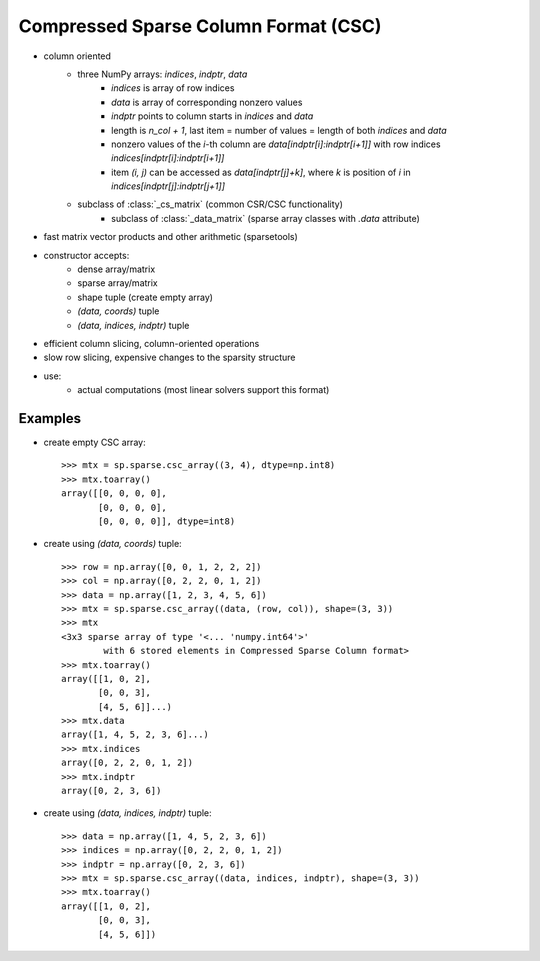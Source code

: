 .. For doctests
   >>> import numpy as np
   >>> import scipy as sp


Compressed Sparse Column Format (CSC)
=====================================

* column oriented
    * three NumPy arrays: `indices`, `indptr`, `data`
        * `indices` is array of row indices
        * `data` is array of corresponding nonzero values
        * `indptr` points to column starts in `indices` and `data`
        * length is `n_col + 1`, last item = number of values = length of both
          `indices` and `data`
        * nonzero values of the `i`-th column are `data[indptr[i]:indptr[i+1]]`
          with row indices `indices[indptr[i]:indptr[i+1]]`
        * item `(i, j)` can be accessed as `data[indptr[j]+k]`, where `k` is
          position of `i` in `indices[indptr[j]:indptr[j+1]]`
    * subclass of :class:`_cs_matrix` (common CSR/CSC functionality)
        * subclass of :class:`_data_matrix` (sparse array classes with
          `.data` attribute)
* fast matrix vector products and other arithmetic (sparsetools)
* constructor accepts:
    * dense array/matrix
    * sparse array/matrix
    * shape tuple (create empty array)
    * `(data, coords)` tuple
    * `(data, indices, indptr)` tuple
* efficient column slicing, column-oriented operations
* slow row slicing, expensive changes to the sparsity structure
* use:
    * actual computations (most linear solvers support this format)

Examples
--------

* create empty CSC array::

    >>> mtx = sp.sparse.csc_array((3, 4), dtype=np.int8)
    >>> mtx.toarray()
    array([[0, 0, 0, 0],
           [0, 0, 0, 0],
           [0, 0, 0, 0]], dtype=int8)

* create using `(data, coords)` tuple::

    >>> row = np.array([0, 0, 1, 2, 2, 2])
    >>> col = np.array([0, 2, 2, 0, 1, 2])
    >>> data = np.array([1, 2, 3, 4, 5, 6])
    >>> mtx = sp.sparse.csc_array((data, (row, col)), shape=(3, 3))
    >>> mtx
    <3x3 sparse array of type '<... 'numpy.int64'>'
            with 6 stored elements in Compressed Sparse Column format>
    >>> mtx.toarray()
    array([[1, 0, 2],
           [0, 0, 3],
           [4, 5, 6]]...)
    >>> mtx.data
    array([1, 4, 5, 2, 3, 6]...)
    >>> mtx.indices
    array([0, 2, 2, 0, 1, 2])
    >>> mtx.indptr
    array([0, 2, 3, 6])

* create using `(data, indices, indptr)` tuple::

    >>> data = np.array([1, 4, 5, 2, 3, 6])
    >>> indices = np.array([0, 2, 2, 0, 1, 2])
    >>> indptr = np.array([0, 2, 3, 6])
    >>> mtx = sp.sparse.csc_array((data, indices, indptr), shape=(3, 3))
    >>> mtx.toarray()
    array([[1, 0, 2],
           [0, 0, 3],
           [4, 5, 6]])
